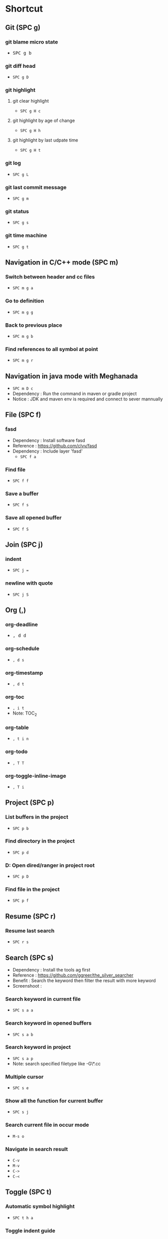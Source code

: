 
* Table of Contents                                          :TOC_2:noexport:
- [[#shortcut][Shortcut]]
  - [[#git-spc-g][Git (SPC g)]]
  - [[#navigation-in-cc-mode-spc-m][Navigation in C/C++ mode (SPC m)]]
  - [[#navigation-in-java-mode-with-meghanada][Navigation in java mode with Meghanada]]
  - [[#file-spc-f][File (SPC f)]]
  - [[#join-spc-j][Join (SPC j)]]
  - [[#org-][Org (,)]]
  - [[#project-spc-p][Project (SPC p)]]
  - [[#resume-spc-r][Resume (SPC r)]]
  - [[#search-spc-s][Search (SPC s)]]
  - [[#toggle-spc-t][Toggle (SPC t)]]
  - [[#folding][Folding]]
  - [[#misc][Misc]]

* Shortcut

** Git (SPC g)
*** git blame micro state
    - @@html:<kbd>@@ SPC @@html:</kbd>@@ @@html:<kbd>@@ g @@html:</kbd>@@ @@html:<kbd>@@ b @@html:</kbd>@@
*** git diff head
    - ~SPC g D~
*** git highlight
**** git clear highlight
     - ~SPC g H c~
**** git highlight by age of change
     - ~SPC g H h~
**** git highlight by last udpate time
     - ~SPC g H t~
*** git log
    - ~SPC g L~
*** git last commit message
    - ~SPC g m~
*** git status
    - ~SPC g s~
*** git time machine
    - ~SPC g t~


** Navigation in C/C++ mode (SPC m)
*** Switch between header and cc files
    - ~SPC m g a~
*** Go to definition
    - ~SPC m g g~
*** Back to previous place
    - ~SPC m g b~
*** Find references to all symbol at point
    - ~SPC m g r~


** Navigation in java mode with Meghanada
   - ~SPC m D c~
   - Dependency : Run the command in maven or gradle project
   - Notice     : JDK and maven env is required and connect to sever mannually


** File (SPC f)
*** fasd
  - Dependency  : Install software fasd
  - Reference   : https://github.com/clvv/fasd
  - Dependency  : Include layer 'fasd'
    - ~SPC f a~
*** Find file
    - ~SPC f f~
*** Save a buffer
    - ~SPC f s~
*** Save all opened buffer
    - ~SPC f S~


** Join (SPC j)
*** indent
    - ~SPC j =~
*** newline with quote
    - ~SPC j S~


** Org (,)
*** org-deadline
    - @@html:<kbd>@@ , d d @@html:</kbd>@@
*** org-schedule
    - ~, d s~
*** org-timestamp
    - ~, d t~
*** org-toc
    - ~, i t~
    - Note: TOC_2
*** org-table
    - ~, t i n~
*** org-todo
    - ~, T T~
*** org-toggle-inline-image
    - ~, T i~


** Project (SPC p)
*** List buffers in the project
    - ~SPC p b~
*** Find directory in the project
    - ~SPC p d~
*** D: Open dired/ranger in project root
    - ~SPC p D~
*** Find file in the project
    - ~SPC p f~


** Resume (SPC r)
*** Resume last search
    - ~SPC r s~


** Search (SPC s)
  - Dependency  : Install the tools ag first
  - Reference   : https://github.com/ggreer/the_silver_searcher
  - Benefit     : Search the keyword then filter the result with more keyword
  - Screenshoot : [[./img/001_searh_in_file.png]]
*** Search keyword in current file
    - ~SPC s a a~
*** Search keyword in opened buffers
    - ~SPC s a b~
*** Search keyword in project
    - ~SPC s a p~
    - Note: search specified filetype like -G\*.cc
*** Multiple cursor
    - ~SPC s e~
*** Show all the function for current buffer
    - ~SPC s j~
*** Search current file in occur mode
    - ~M-s o~
*** Navigate in search result
    - ~C-v~
    - ~M-v~
    - ~C->~
    - ~C-<~



** Toggle (SPC t)
*** Automatic symbol highlight
   - ~SPC t h a~
*** Toggle indent guide
    - ~SPC t i~
*** Toggle showing white space
  - ~SPC t w~


** Folding
*** Fold current code
    - ~z c~
*** Unfold current code
    - ~z o~
*** Switch Folding or Unfolding current
    - ~z a~
*** Fold all code
    - ~z m~
*** Unfold all code
    - ~z r~


** Misc
*** Generate template for embedded snippet in ORG
    - ~<s TAB~
    #+BEGIN_SRC c++
    int main()
    {
        return 0;
    }
    #+END_SRC
*** Embeded plantuml digram in org
  - ~SPC m ,~
  - Dependency : include layer: plantuml
  - Download   : http://sourceforge.net/projects/plantuml/files/plantuml.jar/download
  - Benefit    : Very powerful and easy to use tool to draw diagram
  - Reference  : http://plantuml.com/sequence-diagram
  #+BEGIN_SRC plantuml :results graphics :file /<dir>/result.png
  @startuml
  Alice -> Bob: Authentication Request
  Bob   --> Alice: Authentication Response

  Alice -> Bob: Another authentication Request
  Alice <-- Bob: another authentication Response
  @enduml
  #+END_SRC
  #+RESULTS:

*** Dired
**** Show Dired screen
     - ~SPC f j~
**** Go to parent directory
     - ~^~
*** Show Menu List
  - Dependency  : Include layer 'imenu-list'
    - ~SPC b i~
*** Neotree
**** Toggle Neotree
     - ~SPC f t~
**** Show the full name of directory
     - ~A~
*** Switch different windows
     - ~C-x o~
*** Convert TAB to SPACE
     - ~M-x untabify~
*** Fill column indicator
     - ~SPC t f~
